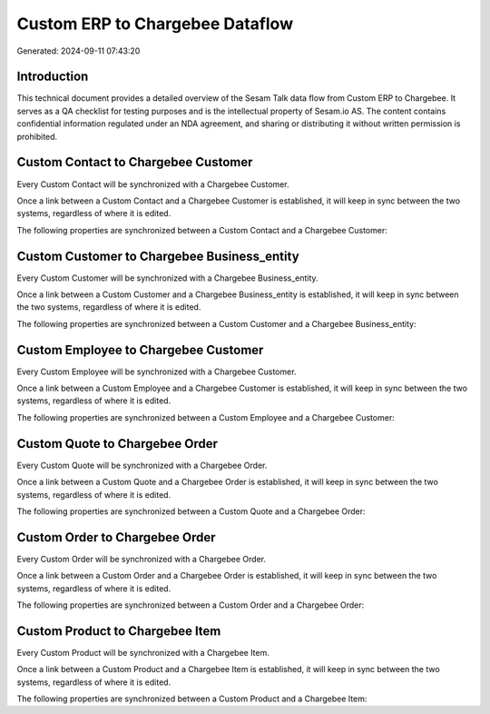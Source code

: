 ================================
Custom ERP to Chargebee Dataflow
================================

Generated: 2024-09-11 07:43:20

Introduction
------------

This technical document provides a detailed overview of the Sesam Talk data flow from Custom ERP to Chargebee. It serves as a QA checklist for testing purposes and is the intellectual property of Sesam.io AS. The content contains confidential information regulated under an NDA agreement, and sharing or distributing it without written permission is prohibited.

Custom Contact to Chargebee Customer
------------------------------------
Every Custom Contact will be synchronized with a Chargebee Customer.

Once a link between a Custom Contact and a Chargebee Customer is established, it will keep in sync between the two systems, regardless of where it is edited.

The following properties are synchronized between a Custom Contact and a Chargebee Customer:

.. list-table::
   :header-rows: 1

   * - Custom Contact Property
     - Chargebee Customer Property
     - Chargebee Data Type


Custom Customer to Chargebee Business_entity
--------------------------------------------
Every Custom Customer will be synchronized with a Chargebee Business_entity.

Once a link between a Custom Customer and a Chargebee Business_entity is established, it will keep in sync between the two systems, regardless of where it is edited.

The following properties are synchronized between a Custom Customer and a Chargebee Business_entity:

.. list-table::
   :header-rows: 1

   * - Custom Customer Property
     - Chargebee Business_entity Property
     - Chargebee Data Type


Custom Employee to Chargebee Customer
-------------------------------------
Every Custom Employee will be synchronized with a Chargebee Customer.

Once a link between a Custom Employee and a Chargebee Customer is established, it will keep in sync between the two systems, regardless of where it is edited.

The following properties are synchronized between a Custom Employee and a Chargebee Customer:

.. list-table::
   :header-rows: 1

   * - Custom Employee Property
     - Chargebee Customer Property
     - Chargebee Data Type


Custom Quote to Chargebee Order
-------------------------------
Every Custom Quote will be synchronized with a Chargebee Order.

Once a link between a Custom Quote and a Chargebee Order is established, it will keep in sync between the two systems, regardless of where it is edited.

The following properties are synchronized between a Custom Quote and a Chargebee Order:

.. list-table::
   :header-rows: 1

   * - Custom Quote Property
     - Chargebee Order Property
     - Chargebee Data Type


Custom Order to Chargebee Order
-------------------------------
Every Custom Order will be synchronized with a Chargebee Order.

Once a link between a Custom Order and a Chargebee Order is established, it will keep in sync between the two systems, regardless of where it is edited.

The following properties are synchronized between a Custom Order and a Chargebee Order:

.. list-table::
   :header-rows: 1

   * - Custom Order Property
     - Chargebee Order Property
     - Chargebee Data Type


Custom Product to Chargebee Item
--------------------------------
Every Custom Product will be synchronized with a Chargebee Item.

Once a link between a Custom Product and a Chargebee Item is established, it will keep in sync between the two systems, regardless of where it is edited.

The following properties are synchronized between a Custom Product and a Chargebee Item:

.. list-table::
   :header-rows: 1

   * - Custom Product Property
     - Chargebee Item Property
     - Chargebee Data Type

